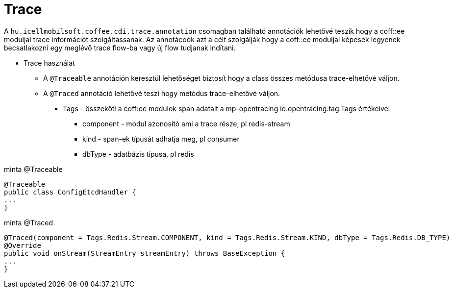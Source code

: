 [#common_core_coffee-cdi_trace]
= Trace

A `hu.icellmobilsoft.coffee.cdi.trace.annotation` csomagban található annotációk lehetővé teszik hogy a coff::ee moduljai trace információt szolgáltassanak. Az annotácoók azt a célt szolgálják hogy a coff::ee moduljai képesek legyenek becsatlakozni egy meglévő trace flow-ba vagy új flow tudjanak indítani.


* Trace használat

** A `@Traceable` annotáción keresztül lehetőséget biztosít hogy a class összes metódusa trace-elhetővé váljon.

** A `@Traced` annotáció lehetővé teszi hogy metódus trace-elhetővé váljon.

*** Tags - összeköti a coff:ee modulok span adatait a mp-opentracing io.opentracing.tag.Tags értékeivel

**** component - modul azonosító ami a trace része, pl redis-stream

**** kind - span-ek típusát adhatja meg, pl consumer

**** dbType - adatbázis típusa, pl redis


.minta @Traceable
[source,java]
----
@Traceable
public class ConfigEtcdHandler {
...
}
----

.minta @Traced
[source,java]
----
@Traced(component = Tags.Redis.Stream.COMPONENT, kind = Tags.Redis.Stream.KIND, dbType = Tags.Redis.DB_TYPE)
@Override
public void onStream(StreamEntry streamEntry) throws BaseException {
...
}

----

